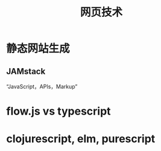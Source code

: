 #+title: 网页技术

* 静态网站生成

** JAMstack 
   “JavaScript，APIs，Markup”

* flow.js vs typescript

* clojurescript, elm, purescript
